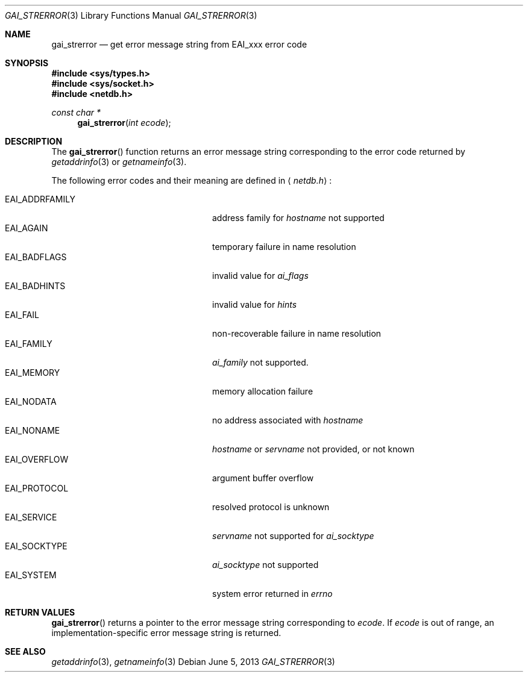 .\"	$OpenBSD: gai_strerror.3,v 1.8 2013/06/05 03:39:22 tedu Exp $
.\"	$KAME: gai_strerror.3,v 1.1 2005/01/05 03:04:47 itojun Exp $
.\"
.\" Copyright (C) 2004  Internet Systems Consortium, Inc. ("ISC")
.\" Copyright (C) 2000, 2001  Internet Software Consortium.
.\"
.\" Permission to use, copy, modify, and distribute this software for any
.\" purpose with or without fee is hereby granted, provided that the above
.\" copyright notice and this permission notice appear in all copies.
.\"
.\" THE SOFTWARE IS PROVIDED "AS IS" AND ISC DISCLAIMS ALL WARRANTIES WITH
.\" REGARD TO THIS SOFTWARE INCLUDING ALL IMPLIED WARRANTIES OF MERCHANTABILITY
.\" AND FITNESS.  IN NO EVENT SHALL ISC BE LIABLE FOR ANY SPECIAL, DIRECT,
.\" INDIRECT, OR CONSEQUENTIAL DAMAGES OR ANY DAMAGES WHATSOEVER RESULTING FROM
.\" LOSS OF USE, DATA OR PROFITS, WHETHER IN AN ACTION OF CONTRACT, NEGLIGENCE
.\" OR OTHER TORTIOUS ACTION, ARISING OUT OF OR IN CONNECTION WITH THE USE OR
.\" PERFORMANCE OF THIS SOFTWARE.
.\"
.Dd $Mdocdate: June 5 2013 $
.Dt GAI_STRERROR 3
.Os
.Sh NAME
.Nm gai_strerror
.Nd get error message string from EAI_xxx error code
.Sh SYNOPSIS
.In sys/types.h
.In sys/socket.h
.In netdb.h
.Ft "const char *"
.Fn gai_strerror "int ecode"
.Sh DESCRIPTION
The
.Fn gai_strerror
function returns an error message string corresponding to the error code
returned by
.Xr getaddrinfo 3
or
.Xr getnameinfo 3 .
.Pp
The following error codes and their meaning are defined in
.Aq Pa netdb.h :
.Pp
.Bl -tag -width "EAI_ADDRFAMILYXX" -offset indent -compact
.It Dv EAI_ADDRFAMILY
address family for
.Fa hostname
not supported
.It Dv EAI_AGAIN
temporary failure in name resolution
.It Dv EAI_BADFLAGS
invalid value for
.Fa ai_flags
.It Dv EAI_BADHINTS
invalid value for
.Fa hints
.It Dv EAI_FAIL
non-recoverable failure in name resolution
.It Dv EAI_FAMILY
.Fa ai_family
not supported.
.It Dv EAI_MEMORY
memory allocation failure
.It Dv EAI_NODATA
no address associated with
.Fa hostname
.It Dv EAI_NONAME
.Fa hostname
or
.Fa servname
not provided, or not known
.It Dv EAI_OVERFLOW
argument buffer overflow
.It Dv EAI_PROTOCOL
resolved protocol is unknown
.It Dv EAI_SERVICE
.Fa servname
not supported for
.Fa ai_socktype
.It Dv EAI_SOCKTYPE
.Fa ai_socktype
not supported
.It Dv EAI_SYSTEM
system error returned in
.Va errno
.El
.Sh RETURN VALUES
.Fn gai_strerror
returns a pointer to the error message string corresponding to
.Fa ecode .
If
.Fa ecode
is out of range, an implementation-specific error message string is returned.
.Sh SEE ALSO
.Xr getaddrinfo 3 ,
.Xr getnameinfo 3

